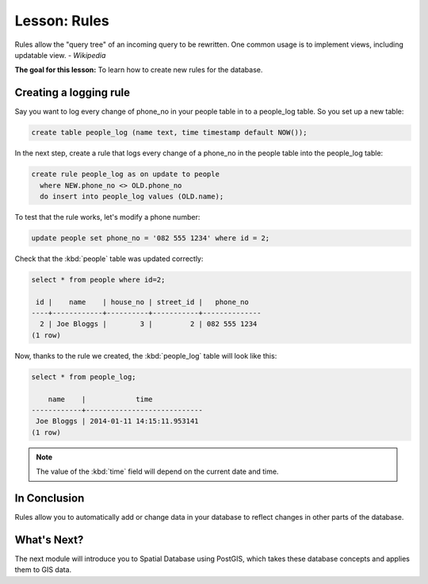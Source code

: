 |LS| Rules
===============================================================================

Rules allow the "query tree" of an incoming query to be rewritten. One common
usage is to implement views, including updatable view. *- Wikipedia*

**The goal for this lesson:** To learn how to create new rules for the
database.

Creating a logging rule
-----------------------

Say you want to log every change of phone_no in your people table in to a
people_log table. So you set up a new table:

.. code-block:: sql

  create table people_log (name text, time timestamp default NOW());

In the next step, create a rule that logs every change of a phone_no in the
people table into the people_log table:

.. code-block:: sql

  create rule people_log as on update to people
    where NEW.phone_no <> OLD.phone_no
    do insert into people_log values (OLD.name);

To test that the rule works, let's modify a phone number:

.. code-block:: sql

  update people set phone_no = '082 555 1234' where id = 2;

Check that the :kbd:`people` table was updated correctly:

.. code-block:: sql

    select * from people where id=2;

     id |    name    | house_no | street_id |   phone_no
    ----+------------+----------+-----------+--------------
      2 | Joe Bloggs |        3 |         2 | 082 555 1234
    (1 row)

Now, thanks to the rule we created, the :kbd:`people_log` table will look like
this:

.. code-block:: sql

    select * from people_log;

        name    |            time
    ------------+----------------------------
     Joe Bloggs | 2014-01-11 14:15:11.953141
    (1 row)

.. note::  The value of the :kbd:`time` field will depend on the current date
   and time.

|IC|
-------------------------------------------------------------------------------

Rules allow you to automatically add or change data in your database to reflect
changes in other parts of the database.

|WN|
-------------------------------------------------------------------------------

The next module will introduce you to Spatial Database using PostGIS,
which takes these database concepts and applies them to GIS data.

.. Substitutions definitions - AVOID EDITING PAST THIS LINE
   This will be automatically updated by the find_set_subst.py script.
   If you need to create a new substitution manually,
   please add it also to the substitutions.txt file in the
   source folder.

.. |IC| replace:: In Conclusion
.. |LS| replace:: Lesson:
.. |WN| replace:: What's Next?
